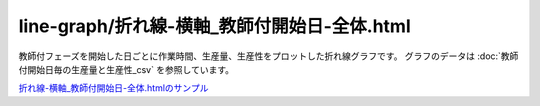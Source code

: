 ====================================================================================
line-graph/折れ線-横軸_教師付開始日-全体.html
====================================================================================

教師付フェーズを開始した日ごとに作業時間、生産量、生産性をプロットした折れ線グラフです。
グラフのデータは :doc:`教師付開始日毎の生産量と生産性_csv` を参照しています。


.. image:: ../visualize/img/教師付開始日ごとのアノテーションあたり作業時間.png



`折れ線-横軸_教師付開始日-全体.htmlのサンプル <https://kurusugawa-computer.github.io/annofab-cli/command_reference/statistics/visualize/out_dir/line-graph/折れ線-横軸_教師付開始日-全体.html>`_

